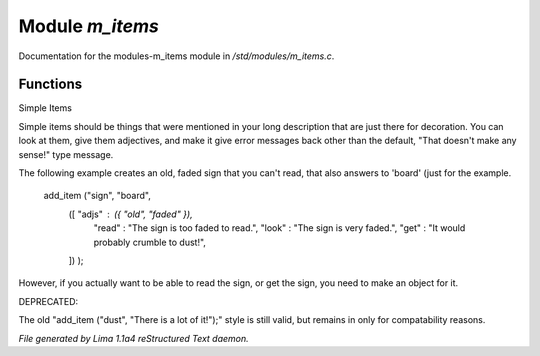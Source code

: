 Module *m_items*
*****************

Documentation for the modules-m_items module in */std/modules/m_items.c*.

Functions
=========
.. c:function:: void add_item(mixed *stuff...)

Simple Items

Simple items should be things that were mentioned in your long description
that  are just there for decoration.  You can look at them, give them
adjectives, and make it give error messages back other than the default,
"That doesn't make any sense!" type message.

The following example creates an old, faded sign that you can't read, that
also answers to 'board' (just for the example.

   add_item ("sign", "board",
             ([ "adjs" : ({ "old", "faded" }),
                "read" : "The sign is too faded to read.",
                "look" : "The sign is very faded.",
                "get"  : "It would probably crumble to dust!",
             ]) );

However, if you actually want to be able to read the sign, or get the sign,
you need to make an object for it.

DEPRECATED:

The old "add_item ("dust", "There is a lot of it!");" style is still
valid, but remains in only for compatability reasons.



*File generated by Lima 1.1a4 reStructured Text daemon.*
